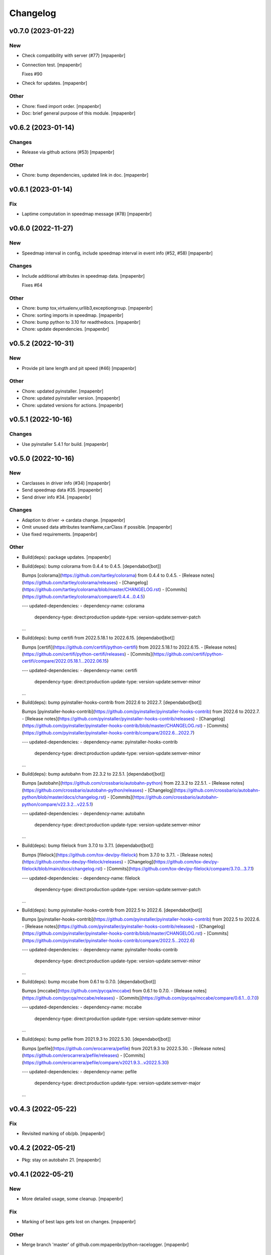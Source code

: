 Changelog
=========


v0.7.0 (2023-01-22)
-------------------

New
~~~
- Check compatibility with server (#77) [mpapenbr]
- Connection test. [mpapenbr]

  Fixes #90
- Check for updates. [mpapenbr]

Other
~~~~~
- Chore: fixed import order. [mpapenbr]
- Doc: brief general purpose of this module. [mpapenbr]


v0.6.2 (2023-01-14)
-------------------

Changes
~~~~~~~
- Release via github actions (#53) [mpapenbr]

Other
~~~~~
- Chore: bump dependencies, updated link in doc. [mpapenbr]


v0.6.1 (2023-01-14)
-------------------

Fix
~~~
- Laptime computation in speedmap message  (#78) [mpapenbr]


v0.6.0 (2022-11-27)
-------------------

New
~~~
- Speedmap interval in config, include speedmap interval in event info
  (#52, #58) [mpapenbr]

Changes
~~~~~~~
- Include additional attributes in speedmap data. [mpapenbr]

  Fixes #64

Other
~~~~~
- Chore: bump tox,virtualenv,urllib3,exceptiongroup. [mpapenbr]
- Chore: sorting imports in speedmap. [mpapenbr]
- Chore: bump python to 3.10 for readthedocs. [mpapenbr]
- Chore: update dependencies. [mpapenbr]


v0.5.2 (2022-10-31)
-------------------

New
~~~
- Provide pit lane length and pit speed (#46) [mpapenbr]

Other
~~~~~
- Chore: updated pyinstaller. [mpapenbr]
- Chore: updated pyinstaller version. [mpapenbr]
- Chore: updated versions for actions. [mpapenbr]


v0.5.1 (2022-10-16)
-------------------

Changes
~~~~~~~
- Use pyinstaller 5.4.1 for build. [mpapenbr]


v0.5.0 (2022-10-16)
-------------------

New
~~~
- Carclasses in driver info (#34) [mpapenbr]
- Send speedmap data  #35. [mpapenbr]
- Send driver info  #34. [mpapenbr]

Changes
~~~~~~~
- Adaption to driver -> cardata change. [mpapenbr]
- Omit unused data attributes teamName,carClass if possible. [mpapenbr]
- Use fixed requirements. [mpapenbr]

Other
~~~~~
- Build(deps): package updates. [mpapenbr]
- Build(deps): bump colorama from 0.4.4 to 0.4.5. [dependabot[bot]]

  Bumps [colorama](https://github.com/tartley/colorama) from 0.4.4 to 0.4.5.
  - [Release notes](https://github.com/tartley/colorama/releases)
  - [Changelog](https://github.com/tartley/colorama/blob/master/CHANGELOG.rst)
  - [Commits](https://github.com/tartley/colorama/compare/0.4.4...0.4.5)

  ---
  updated-dependencies:
  - dependency-name: colorama
    dependency-type: direct:production
    update-type: version-update:semver-patch
  ...
- Build(deps): bump certifi from 2022.5.18.1 to 2022.6.15.
  [dependabot[bot]]

  Bumps [certifi](https://github.com/certifi/python-certifi) from 2022.5.18.1 to 2022.6.15.
  - [Release notes](https://github.com/certifi/python-certifi/releases)
  - [Commits](https://github.com/certifi/python-certifi/compare/2022.05.18.1...2022.06.15)

  ---
  updated-dependencies:
  - dependency-name: certifi
    dependency-type: direct:production
    update-type: version-update:semver-minor
  ...
- Build(deps): bump pyinstaller-hooks-contrib from 2022.6 to 2022.7.
  [dependabot[bot]]

  Bumps [pyinstaller-hooks-contrib](https://github.com/pyinstaller/pyinstaller-hooks-contrib) from 2022.6 to 2022.7.
  - [Release notes](https://github.com/pyinstaller/pyinstaller-hooks-contrib/releases)
  - [Changelog](https://github.com/pyinstaller/pyinstaller-hooks-contrib/blob/master/CHANGELOG.rst)
  - [Commits](https://github.com/pyinstaller/pyinstaller-hooks-contrib/compare/2022.6...2022.7)

  ---
  updated-dependencies:
  - dependency-name: pyinstaller-hooks-contrib
    dependency-type: direct:production
    update-type: version-update:semver-minor
  ...
- Build(deps): bump autobahn from 22.3.2 to 22.5.1. [dependabot[bot]]

  Bumps [autobahn](https://github.com/crossbario/autobahn-python) from 22.3.2 to 22.5.1.
  - [Release notes](https://github.com/crossbario/autobahn-python/releases)
  - [Changelog](https://github.com/crossbario/autobahn-python/blob/master/docs/changelog.rst)
  - [Commits](https://github.com/crossbario/autobahn-python/compare/v22.3.2...v22.5.1)

  ---
  updated-dependencies:
  - dependency-name: autobahn
    dependency-type: direct:production
    update-type: version-update:semver-minor
  ...
- Build(deps): bump filelock from 3.7.0 to 3.7.1. [dependabot[bot]]

  Bumps [filelock](https://github.com/tox-dev/py-filelock) from 3.7.0 to 3.7.1.
  - [Release notes](https://github.com/tox-dev/py-filelock/releases)
  - [Changelog](https://github.com/tox-dev/py-filelock/blob/main/docs/changelog.rst)
  - [Commits](https://github.com/tox-dev/py-filelock/compare/3.7.0...3.7.1)

  ---
  updated-dependencies:
  - dependency-name: filelock
    dependency-type: direct:production
    update-type: version-update:semver-patch
  ...
- Build(deps): bump pyinstaller-hooks-contrib from 2022.5 to 2022.6.
  [dependabot[bot]]

  Bumps [pyinstaller-hooks-contrib](https://github.com/pyinstaller/pyinstaller-hooks-contrib) from 2022.5 to 2022.6.
  - [Release notes](https://github.com/pyinstaller/pyinstaller-hooks-contrib/releases)
  - [Changelog](https://github.com/pyinstaller/pyinstaller-hooks-contrib/blob/master/CHANGELOG.rst)
  - [Commits](https://github.com/pyinstaller/pyinstaller-hooks-contrib/compare/2022.5...2022.6)

  ---
  updated-dependencies:
  - dependency-name: pyinstaller-hooks-contrib
    dependency-type: direct:production
    update-type: version-update:semver-minor
  ...
- Build(deps): bump mccabe from 0.6.1 to 0.7.0. [dependabot[bot]]

  Bumps [mccabe](https://github.com/pycqa/mccabe) from 0.6.1 to 0.7.0.
  - [Release notes](https://github.com/pycqa/mccabe/releases)
  - [Commits](https://github.com/pycqa/mccabe/compare/0.6.1...0.7.0)

  ---
  updated-dependencies:
  - dependency-name: mccabe
    dependency-type: direct:production
    update-type: version-update:semver-minor
  ...
- Build(deps): bump pefile from 2021.9.3 to 2022.5.30. [dependabot[bot]]

  Bumps [pefile](https://github.com/erocarrera/pefile) from 2021.9.3 to 2022.5.30.
  - [Release notes](https://github.com/erocarrera/pefile/releases)
  - [Commits](https://github.com/erocarrera/pefile/compare/v2021.9.3...v2022.5.30)

  ---
  updated-dependencies:
  - dependency-name: pefile
    dependency-type: direct:production
    update-type: version-update:semver-major
  ...


v0.4.3 (2022-05-22)
-------------------

Fix
~~~
- Revisited marking of ob/pb. [mpapenbr]


v0.4.2 (2022-05-21)
-------------------
- Pkg: stay on autobahn 21. [mpapenbr]


v0.4.1 (2022-05-21)
-------------------

New
~~~
- More detailed usage, some cleanup. [mpapenbr]

Fix
~~~
- Marking of best laps gets lost on changes. [mpapenbr]

Other
~~~~~
- Merge branch 'master' of github.com:mpapenbr/python-racelogger.
  [mpapenbr]


v0.4.0 (2022-03-06)
-------------------

New
~~~
- Add raceloggerVersion into event_info. [mpapenbr]
- Add session info into event_info. [mpapenbr]

Changes
~~~~~~~
- Adjusted racelogger.ini.sample to new user. [mpapenbr]

Other
~~~~~
- Merge pull request #7 from mpapenbr:mpapenbr/issue4. [mpapenbr]

  extend event info with session info


v0.3.0 (2021-11-28)
-------------------

New
~~~
- Adapt to new wamp endpoints. [mpapenbr]

Changes
~~~~~~~
- Pitfalls for recording. [mpapenbr]


v0.2.0 (2021-10-29)
-------------------

New
~~~
- Client commands ping and record. [mpapenbr]
- Usage. [mpapenbr]

Changes
~~~~~~~
- Default racelog.ini. [mpapenbr]


v0.1.0 (2021-09-26)
-------------------

New
~~~
- Base cli. [mpapenbr]

Changes
~~~~~~~
- Setup hints. [mpapenbr]


v0.0.0 (2021-09-25)
-------------------
- Add initial project skeleton. [mpapenbr]


